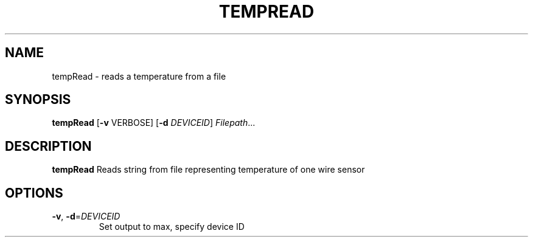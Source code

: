 .TH TEMPREAD 8
.SH NAME
tempRead \- reads a temperature from a file
.SH SYNOPSIS
.B tempRead
[\fB\-v\fR \fiVERBOSE\fr]
[\fB\-d\fR \fIDEVICEID\fR]
.IR Filepath ... 
.SH DESCRIPTION
.B tempRead
Reads string from file representing temperature of one wire sensor
.SH OPTIONS
.TP
.BR \-v ", " \-d =\fIDEVICEID\fR
Set output to max, specify device ID



